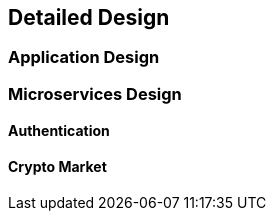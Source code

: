== Detailed Design

=== Application Design

=== Microservices Design

//Alphabetical Order
==== Authentication

==== Crypto Market

